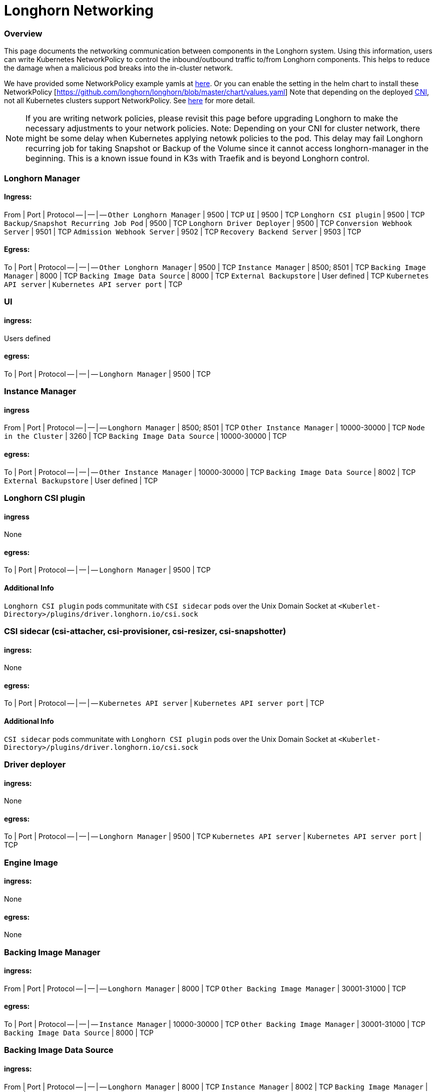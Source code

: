 = Longhorn Networking
:weight: 3

=== Overview

This page documents the networking communication between components in the Longhorn system. Using this information, users can write Kubernetes NetworkPolicy
to control the inbound/outbound traffic to/from Longhorn components. This helps to reduce the damage when a malicious pod breaks into the in-cluster network.

We have provided some NetworkPolicy example yamls at https://github.com/longhorn/longhorn/tree/master/examples/network-policy[here].
Or you can enable the setting in the helm chart to install these NetworkPolicy [https://github.com/longhorn/longhorn/blob/master/chart/values.yaml]
Note that depending on the deployed https://kubernetes.io/docs/concepts/extend-kubernetes/compute-storage-net/network-plugins/[CNI], not all Kubernetes clusters support NetworkPolicy.
See https://kubernetes.io/docs/concepts/services-networking/network-policies/[here] for more detail.

NOTE: If you are writing network policies, please revisit this page before upgrading Longhorn to make the necessary adjustments to your network policies.
Note: Depending on your CNI for cluster network, there might be some delay when Kubernetes applying netowk policies to the pod. This delay may fail Longhorn recurring job for taking Snapshot or Backup of the Volume since it cannot access longhorn-manager in the beginning. This is a known issue found in K3s with Traefik and is beyond Longhorn control.

=== Longhorn Manager

==== Ingress:

From | Port | Protocol
-- | -- | --
`Other Longhorn Manager` | 9500 | TCP
`UI` | 9500 | TCP
`Longhorn CSI plugin` | 9500 | TCP
`Backup/Snapshot Recurring Job Pod` | 9500 | TCP
`Longhorn Driver Deployer` | 9500 | TCP
`Conversion Webhook Server` | 9501 | TCP
`Admission Webhook Server` | 9502 | TCP
`Recovery Backend Server` | 9503 | TCP

==== Egress:

To | Port | Protocol
-- | -- | --
`Other Longhorn Manager` | 9500 | TCP
`Instance Manager` | 8500; 8501 | TCP
`Backing Image Manager` | 8000 | TCP
`Backing Image Data Source` | 8000 | TCP
`External Backupstore` | User defined | TCP
`Kubernetes API server` | `Kubernetes API server port` | TCP

=== UI

==== ingress:

Users defined

==== egress:

To | Port | Protocol
-- | -- | --
`Longhorn Manager` | 9500 | TCP

=== Instance Manager

==== ingress

From | Port | Protocol
-- | -- | --
`Longhorn Manager` | 8500; 8501 | TCP
`Other Instance Manager` | 10000-30000 | TCP
`Node in the Cluster` | 3260 | TCP
`Backing Image Data Source` | 10000-30000 | TCP

==== egress:

To | Port | Protocol
-- | -- | --
`Other Instance Manager` | 10000-30000 | TCP
`Backing Image Data Source` |  8002 | TCP
`External Backupstore` | User defined | TCP

=== Longhorn CSI plugin

==== ingress

None

==== egress:

To | Port | Protocol
-- | -- | --
`Longhorn Manager` | 9500 | TCP

==== Additional Info

`Longhorn CSI plugin` pods communitate with `CSI sidecar` pods over the Unix Domain Socket at `<Kuberlet-Directory>/plugins/driver.longhorn.io/csi.sock`

=== CSI sidecar (csi-attacher, csi-provisioner, csi-resizer, csi-snapshotter)

==== ingress:

None

==== egress:

To | Port | Protocol
-- | -- | --
`Kubernetes API server` | `Kubernetes API server port` | TCP

==== Additional Info

`CSI sidecar` pods communitate with `Longhorn CSI plugin` pods over the Unix Domain Socket at `<Kuberlet-Directory>/plugins/driver.longhorn.io/csi.sock`

=== Driver deployer

==== ingress:

None

==== egress:

To | Port | Protocol
-- | -- | --
`Longhorn Manager` | 9500 | TCP
`Kubernetes API server` | `Kubernetes API server port` | TCP

=== Engine Image

==== ingress:

None

==== egress:

None

=== Backing Image Manager

==== ingress:

From | Port | Protocol
-- | -- | --
`Longhorn Manager` | 8000 | TCP
`Other Backing Image Manager` | 30001-31000 | TCP

==== egress:

To | Port | Protocol
-- | -- | --
`Instance Manager` | 10000-30000 | TCP
`Other Backing Image Manager` | 30001-31000 | TCP
`Backing Image Data Source` | 8000 | TCP

=== Backing Image Data Source

==== ingress:

From | Port | Protocol
-- | -- | --
`Longhorn Manager` | 8000 | TCP
`Instance Manager` | 8002 | TCP
`Backing Image Manager` | 8000 | TCP

==== egress:

To | Port | Protocol
-- | -- | --
`Instance Manager` | 10000-30000 | TCP
`User provided server IP to download the images from` | user defined | TCP

=== Share Manager

==== ingress

From | Port | Protocol
-- | -- | --
`Node in the cluster` | 2049  | TCP

==== egress:

None

=== Backup/Snapshot Recurring Job Pod

==== ingress:

None

==== egress:

To | Port | Protocol
-- | -- | --
`Longhorn Manager` | 9500  | TCP

=== Uninstaller

==== ingress:

None

==== egress:

To | Port | Protocol
-- | -- | --
`Kubernetes API server` | `Kubernetes API server port` | TCP

=== Discover Proc Kubelet Cmdline

==== ingress:

None

==== egress:

None

'''

Original GitHub issue:
https://github.com/longhorn/longhorn/issues/1805
